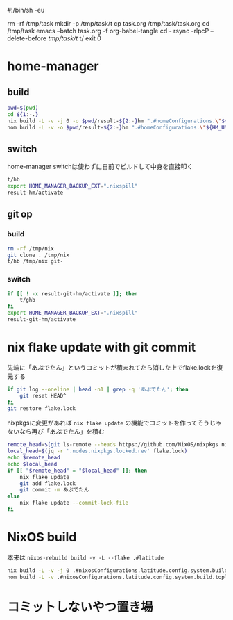 #!/bin/sh -eu
# -*- mode: org -*-
#+STARTUP: fold
rm -rf /tmp/task
mkdir -p /tmp/task/t
cp task.org /tmp/task/task.org
cd /tmp/task
emacs --batch task.org -f org-babel-tangle
cd -
rsync -rlpcP --delete-before /tmp/task/t/ t/
exit 0

* home-manager
** build
#+begin_src sh :tangle t/hb :shebang "#!/bin/sh -u"
  pwd=$(pwd)
  cd ${1:-.}
  nix build -L -v -j 0 -o $pwd/result-${2:-}hm ".#homeConfigurations.\"${HM_USER:-$(id -nu)}\".activationPackage"
  nom build -L -v -o $pwd/result-${2:-}hm ".#homeConfigurations.\"${HM_USER:-$(id -nu)}\".activationPackage"
#+end_src
** switch
home-manager switchは使わずに自前でビルドして中身を直接叩く
#+begin_src sh :tangle t/hs :shebang "#!/bin/sh -u"
  t/hb
  export HOME_MANAGER_BACKUP_EXT=".nixspill"
  result-hm/activate
#+end_src
** git op
*** build
#+begin_src sh :tangle t/ghb :shebang "#!/bin/sh -u"
  rm -rf /tmp/nix
  git clone . /tmp/nix
  t/hb /tmp/nix git-
#+end_src
*** switch
#+begin_src sh :tangle t/ghs :shebang "#!/bin/sh -u"
  if [[ ! -x result-git-hm/activate ]]; then
      t/ghb
  fi
  export HOME_MANAGER_BACKUP_EXT=".nixspill"
  result-git-hm/activate
#+end_src
* nix flake update with git commit
先端に「あぷでたん」というコミットが積まれてたら消した上でflake.lockを復元する
#+begin_src sh :tangle t/u :shebang "#!/bin/sh -u"
  if git log --oneline | head -n1 | grep -q 'あぷでたん'; then
      git reset HEAD^
  fi
  git restore flake.lock
#+end_src
nixpkgsに変更があれば ~nix flake update~ の機能でコミットを作ってそうじゃないなら再び「あぷでたん」を積む
#+begin_src sh :tangle t/u
  remote_head=$(git ls-remote --heads https://github.com/NixOS/nixpkgs nixos-unstable | awk '{print $1}')
  local_head=$(jq -r '.nodes.nixpkgs.locked.rev' flake.lock)
  echo $remote_head
  echo $local_head
  if [[ "$remote_head" = "$local_head" ]]; then
      nix flake update
      git add flake.lock
      git commit -m あぷでたん
  else
      nix flake update --commit-lock-file
  fi
#+end_src
* NixOS build
本来は ~nixos-rebuild build -v -L --flake .#latitude~
#+begin_src sh :tangle t/b :shebang "#!/bin/sh -u"
  nix build -L -v -j 0 .#nixosConfigurations.latitude.config.system.build.toplevel
  nom build -L -v .#nixosConfigurations.latitude.config.system.build.toplevel
#+end_src
* コミットしないやつ置き場
